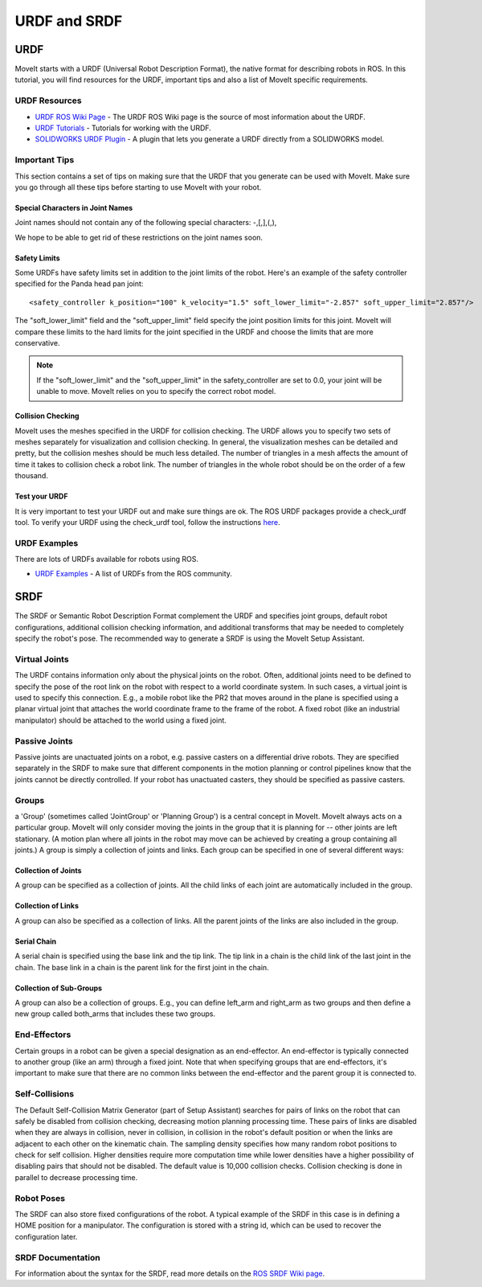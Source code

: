 URDF and SRDF
======================

URDF
----
MoveIt starts with a URDF (Universal Robot Description Format), the native format for describing robots in ROS. In this tutorial, you will find resources for the URDF, important tips and also a list of MoveIt specific requirements.

URDF Resources
^^^^^^^^^^^^^^

* `URDF ROS Wiki Page <http://www.ros.org/wiki/urdf>`_ - The URDF ROS Wiki page is the source of most information about the URDF.
* `URDF Tutorials <http://www.ros.org/wiki/urdf/Tutorials>`_ - Tutorials for working with the URDF.
* `SOLIDWORKS URDF Plugin <http://www.ros.org/wiki/sw_urdf_exporter>`_ - A plugin that lets you generate a URDF directly from a SOLIDWORKS model.

Important Tips
^^^^^^^^^^^^^^
This section contains a set of tips on making sure that the URDF that you generate can be used with MoveIt. Make sure you go through all these tips before starting to use MoveIt with your robot.

Special Characters in Joint Names
"""""""""""""""""""""""""""""""""
Joint names should not contain any of the following special characters: -,[,],(,),

We hope to be able to get rid of these restrictions on the joint names soon.

Safety Limits
"""""""""""""
Some URDFs have safety limits set in addition to the joint limits of the robot. Here's an example of the safety controller specified for the Panda head pan joint: ::

   <safety_controller k_position="100" k_velocity="1.5" soft_lower_limit="-2.857" soft_upper_limit="2.857"/>

The "soft_lower_limit" field and the "soft_upper_limit" field specify the joint position limits for this joint. MoveIt will compare these limits to the hard limits for the joint specified in the URDF and choose the limits that are more conservative.

.. note:: If the "soft_lower_limit" and the "soft_upper_limit" in the safety_controller are set to 0.0, your joint will be unable to move. MoveIt relies on you to specify the correct robot model.

Collision Checking
""""""""""""""""""
MoveIt uses the meshes specified in the URDF for collision checking. The URDF allows you to specify two sets of meshes separately for visualization and collision checking. In general, the visualization meshes can be detailed and pretty, but the collision meshes should be much less detailed. The number of triangles in a mesh affects the amount of time it takes to collision check a robot link. The number of triangles in the whole robot should be on the order of a few thousand.

Test your URDF
""""""""""""""
It is very important to test your URDF out and make sure things are ok. The ROS URDF packages provide a check_urdf tool. To verify your URDF using the check_urdf tool, follow the instructions `here <http://wiki.ros.org/urdf#Verification>`_.

URDF Examples
^^^^^^^^^^^^^
There are lots of URDFs available for robots using ROS.

* `URDF Examples <http://www.ros.org/wiki/urdf/Examples>`_ - A list of URDFs from the ROS community.


SRDF
----

The SRDF or Semantic Robot Description Format complement the URDF and specifies joint groups, default robot configurations, additional collision checking information, and additional transforms that may be needed to completely specify the robot's pose. The recommended way to generate a SRDF is using the MoveIt Setup Assistant.

Virtual Joints
^^^^^^^^^^^^^^
The URDF contains information only about the physical joints on the robot. Often, additional joints need to be defined to specify the pose of the root link on the robot with respect to a world coordinate system. In such cases, a virtual joint is used to specify this connection. E.g., a mobile robot like the PR2 that moves around in the plane is specified using a planar virtual joint that attaches the world coordinate frame to the frame of the robot. A fixed robot (like an industrial manipulator) should be attached to the world using a fixed joint.

Passive Joints
^^^^^^^^^^^^^^
Passive joints are unactuated joints on a robot, e.g. passive casters on a differential drive robots. They are specified separately in the SRDF to make sure that different components in the motion planning or control pipelines know that the joints cannot be directly controlled. If your robot has unactuated casters, they should be specified as passive casters.

Groups
^^^^^^
a 'Group' (sometimes called 'JointGroup' or 'Planning Group') is a central concept in MoveIt. MoveIt always acts on a particular group. MoveIt will only consider moving the joints in the group that it is planning for -- other joints are left stationary. (A motion plan where all joints in the robot may move can be achieved by creating a group containing all joints.) A group is simply a collection of joints and links. Each group can be specified in one of several different ways:

Collection of Joints
""""""""""""""""""""
A group can be specified as a collection of joints. All the child links of each joint are automatically included in the group.

Collection of Links
"""""""""""""""""""
A group can also be specified as a collection of links. All the parent joints of the links are also included in the group.

Serial Chain
""""""""""""
A serial chain is specified using the base link and the tip link. The tip link in a chain is the child link of the last joint in the chain. The base link in a chain is the parent link for the first joint in the chain.

Collection of Sub-Groups
""""""""""""""""""""""""
A group can also be a collection of groups. E.g., you can define left_arm and right_arm as two groups and then define a new group called both_arms that includes these two groups.

End-Effectors
^^^^^^^^^^^^^
Certain groups in a robot can be given a special designation as an end-effector. An end-effector is typically connected to another group (like an arm) through a fixed joint. Note that when specifying groups that are end-effectors, it's important to make sure that there are no common links between the end-effector and the parent group it is connected to.

Self-Collisions
^^^^^^^^^^^^^^^
The Default Self-Collision Matrix Generator (part of Setup Assistant) searches for pairs of links on the robot that can safely be disabled from collision checking, decreasing motion planning processing time. These pairs of links are disabled when they are always in collision, never in collision, in collision in the robot's default position or when the links are adjacent to each other on the kinematic chain. The sampling density specifies how many random robot positions to check for self collision. Higher densities require more computation time while lower densities have a higher possibility of disabling pairs that should not be disabled. The default value is 10,000 collision checks. Collision checking is done in parallel to decrease processing time.

Robot Poses
^^^^^^^^^^^
The SRDF can also store fixed configurations of the robot. A typical example of the SRDF in this case is in defining a HOME position for a manipulator. The configuration is stored with a string id, which can be used to recover the configuration later.

SRDF Documentation
^^^^^^^^^^^^^^^^^^
For information about the syntax for the SRDF, read more details on the `ROS SRDF Wiki page <http://www.ros.org/wiki/srdf>`_.
